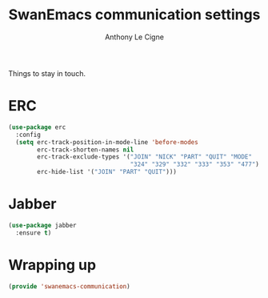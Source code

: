 #+TITLE: SwanEmacs communication settings
#+AUTHOR: Anthony Le Cigne

Things to stay in touch.

* Table of contents                                            :toc:noexport:
- [[#erc][ERC]]
- [[#jabber][Jabber]]
- [[#wrapping-up][Wrapping up]]

* ERC

#+BEGIN_SRC emacs-lisp :tangle yes
  (use-package erc
    :config
    (setq erc-track-position-in-mode-line 'before-modes
          erc-track-shorten-names nil
          erc-track-exclude-types '("JOIN" "NICK" "PART" "QUIT" "MODE"
                                    "324" "329" "332" "333" "353" "477")
          erc-hide-list '("JOIN" "PART" "QUIT")))
#+END_SRC

* Jabber

#+BEGIN_SRC emacs-lisp :tangle yes
  (use-package jabber
    :ensure t)
#+END_SRC

* Wrapping up

#+BEGIN_SRC emacs-lisp :tangle yes
  (provide 'swanemacs-communication)
#+END_SRC

